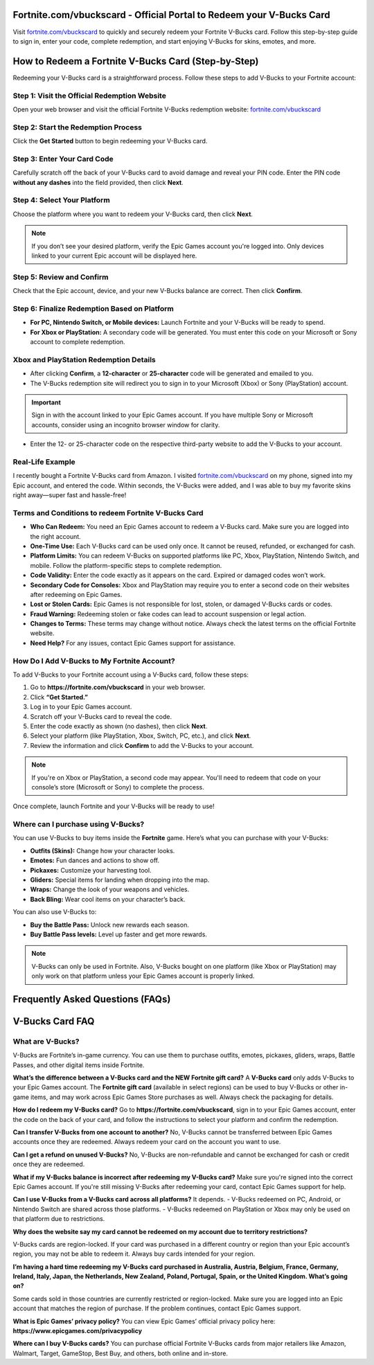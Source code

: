 Fortnite.com/vbuckscard - Official Portal to Redeem your V-Bucks Card
===============================

Visit `fortnite.com/vbuckscard <https://www.fortnite.com/vbuckscard>`_ to quickly and securely redeem your Fortnite V-Bucks card. Follow this step-by-step guide to sign in, enter your code, complete redemption, and start enjoying V-Bucks for skins, emotes, and more.

.. image:: get-start-button.png
   :alt: Fortnite.com/vbuckscard
   :target:  
 

How to Redeem a Fortnite V-Bucks Card (Step-by-Step)
===================================================

Redeeming your V-Bucks card is a straightforward process. Follow these steps to add V-Bucks to your Fortnite account:

Step 1: Visit the Official Redemption Website
---------------------------------------------
Open your web browser and visit the official Fortnite V-Bucks redemption website: `fortnite.com/vbuckscard <https://www.fortnite.com/vbuckscard>`_

Step 2: Start the Redemption Process
------------------------------------
Click the **Get Started** button to begin redeeming your V-Bucks card.

Step 3: Enter Your Card Code
----------------------------
Carefully scratch off the back of your V-Bucks card to avoid damage and reveal your PIN code.  
Enter the PIN code **without any dashes** into the field provided, then click **Next**.

Step 4: Select Your Platform
----------------------------
Choose the platform where you want to redeem your V-Bucks card, then click **Next**.

.. note::
   If you don’t see your desired platform, verify the Epic Games account you're logged into. Only devices linked to your current Epic account will be displayed here.

Step 5: Review and Confirm
--------------------------
Check that the Epic account, device, and your new V-Bucks balance are correct. Then click **Confirm**.

Step 6: Finalize Redemption Based on Platform
---------------------------------------------
- **For PC, Nintendo Switch, or Mobile devices:**  
  Launch Fortnite and your V-Bucks will be ready to spend.

- **For Xbox or PlayStation:**  
  A secondary code will be generated. You must enter this code on your Microsoft or Sony account to complete redemption.

Xbox and PlayStation Redemption Details
---------------------------------------

- After clicking **Confirm**, a **12-character** or **25-character** code will be generated and emailed to you.  
- The V-Bucks redemption site will redirect you to sign in to your Microsoft (Xbox) or Sony (PlayStation) account.

.. important::
   Sign in with the account linked to your Epic Games account. If you have multiple Sony or Microsoft accounts, consider using an incognito browser window for clarity.

- Enter the 12- or 25-character code on the respective third-party website to add the V-Bucks to your account.


Real-Life Example 
---------------------------------------
I recently bought a Fortnite V-Bucks card from Amazon. I visited `fortnite.com/vbuckscard <https://www.fortnite.com/vbuckscard>`_ on my phone, signed into my Epic account, and entered the code. Within seconds, the V-Bucks were added, and I was able to buy my favorite skins right away—super fast and hassle-free!

Terms and Conditions to redeem Fortnite V-Bucks Card
---------------------------------------

- **Who Can Redeem:**  
  You need an Epic Games account to redeem a V-Bucks card. Make sure you are logged into the right account.

- **One-Time Use:**  
  Each V-Bucks card can be used only once. It cannot be reused, refunded, or exchanged for cash.

- **Platform Limits:**  
  You can redeem V-Bucks on supported platforms like PC, Xbox, PlayStation, Nintendo Switch, and mobile. Follow the platform-specific steps to complete redemption.

- **Code Validity:**  
  Enter the code exactly as it appears on the card. Expired or damaged codes won’t work.

- **Secondary Code for Consoles:**  
  Xbox and PlayStation may require you to enter a second code on their websites after redeeming on Epic Games.

- **Lost or Stolen Cards:**  
  Epic Games is not responsible for lost, stolen, or damaged V-Bucks cards or codes.

- **Fraud Warning:**  
  Redeeming stolen or fake codes can lead to account suspension or legal action.

- **Changes to Terms:**  
  These terms may change without notice. Always check the latest terms on the official Fortnite website.

- **Need Help?**  
  For any issues, contact Epic Games support for assistance.

How Do I Add V-Bucks to My Fortnite Account?
------------------------------------
To add V-Bucks to your Fortnite account using a V-Bucks card, follow these steps:

1. Go to **https://fortnite.com/vbuckscard** in your web browser.
2. Click **“Get Started.”**
3. Log in to your Epic Games account.
4. Scratch off your V-Bucks card to reveal the code.
5. Enter the code exactly as shown (no dashes), then click **Next**.
6. Select your platform (like PlayStation, Xbox, Switch, PC, etc.), and click **Next**.
7. Review the information and click **Confirm** to add the V-Bucks to your account.

.. note::
   If you're on Xbox or PlayStation, a second code may appear. You'll need to redeem that code on your console’s store (Microsoft or Sony) to complete the process.

Once complete, launch Fortnite and your V-Bucks will be ready to use!


Where can I purchase using V-Bucks?
------------------------------------
You can use V-Bucks to buy items inside the **Fortnite** game. Here’s what you can purchase with your V-Bucks:

- **Outfits (Skins):** Change how your character looks.
- **Emotes:** Fun dances and actions to show off.
- **Pickaxes:** Customize your harvesting tool.
- **Gliders:** Special items for landing when dropping into the map.
- **Wraps:** Change the look of your weapons and vehicles.
- **Back Bling:** Wear cool items on your character’s back.

You can also use V-Bucks to:

- **Buy the Battle Pass:** Unlock new rewards each season.
- **Buy Battle Pass levels:** Level up faster and get more rewards.

.. note::
   V-Bucks can only be used in Fortnite. Also, V-Bucks bought on one platform (like Xbox or PlayStation) may only work on that platform unless your Epic Games account is properly linked.




Frequently Asked Questions (FAQs)
=================================

V-Bucks Card FAQ
=================

**What are V-Bucks?**
-----------------
V-Bucks are Fortnite’s in-game currency. You can use them to purchase outfits, emotes, pickaxes, gliders, wraps, Battle Passes, and other digital items inside Fortnite.

**What’s the difference between a V-Bucks card and the NEW Fortnite gift card?**
A **V-Bucks card** only adds V-Bucks to your Epic Games account.  
The **Fortnite gift card** (available in select regions) can be used to buy V-Bucks or other in-game items, and may work across Epic Games Store purchases as well. Always check the packaging for details.

**How do I redeem my V-Bucks card?**
Go to **https://fortnite.com/vbuckscard**, sign in to your Epic Games account, enter the code on the back of your card, and follow the instructions to select your platform and confirm the redemption.

**Can I transfer V-Bucks from one account to another?**
No, V-Bucks cannot be transferred between Epic Games accounts once they are redeemed. Always redeem your card on the account you want to use.

**Can I get a refund on unused V-Bucks?**
No, V-Bucks are non-refundable and cannot be exchanged for cash or credit once they are redeemed.

**What if my V-Bucks balance is incorrect after redeeming my V-Bucks card?**
Make sure you're signed into the correct Epic Games account. If you're still missing V-Bucks after redeeming your card, contact Epic Games support for help.

**Can I use V-Bucks from a V-Bucks card across all platforms?**
It depends.  
- V-Bucks redeemed on PC, Android, or Nintendo Switch are shared across those platforms.  
- V-Bucks redeemed on PlayStation or Xbox may only be used on that platform due to restrictions.

**Why does the website say my card cannot be redeemed on my account due to territory restrictions?**

V-Bucks cards are region-locked. If your card was purchased in a different country or region than your Epic account’s region, you may not be able to redeem it. Always buy cards intended for your region.

**I’m having a hard time redeeming my V-Bucks card purchased in Australia, Austria, Belgium, France, Germany, Ireland, Italy, Japan, the Netherlands, New Zealand, Poland, Portugal, Spain, or the United Kingdom. What’s going on?**

Some cards sold in those countries are currently restricted or region-locked. Make sure you are logged into an Epic account that matches the region of purchase. If the problem continues, contact Epic Games support.

**What is Epic Games’ privacy policy?**
You can view Epic Games’ official privacy policy here:  
**https://www.epicgames.com/privacypolicy**

**Where can I buy V-Bucks cards?**
You can purchase official Fortnite V-Bucks cards from major retailers like Amazon, Walmart, Target, GameStop, Best Buy, and others, both online and in-store.



